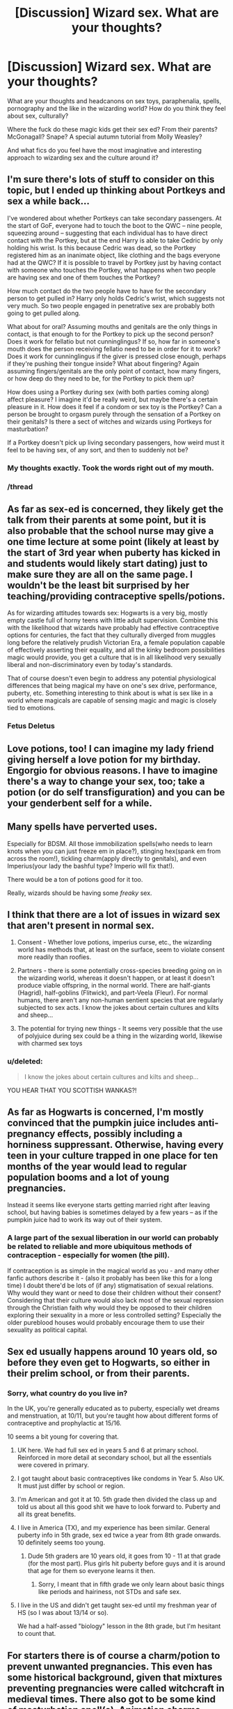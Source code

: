 #+TITLE: [Discussion] Wizard sex. What are your thoughts?

* [Discussion] Wizard sex. What are your thoughts?
:PROPERTIES:
:Score: 19
:DateUnix: 1465861046.0
:DateShort: 2016-Jun-14
:FlairText: Discussion
:END:
What are your thoughts and headcanons on sex toys, paraphenalia, spells, pornography and the like in the wizarding world? How do you think they feel about sex, culturally?

Where the fuck do these magic kids get their sex ed? From their parents? McGonagall? Snape? A special autumn tutorial from Molly Weasley?

And what fics do you feel have the most imaginative and interesting approach to wizarding sex and the culture around it?


** I'm sure there's lots of stuff to consider on this topic, but I ended up thinking about Portkeys and sex a while back...

I've wondered about whether Portkeys can take secondary passengers. At the start of GoF, everyone had to touch the boot to the QWC -- nine people, squeezing around -- suggesting that each individual has to have direct contact with the Portkey, but at the end Harry is able to take Cedric by only holding his wrist. Is this because Cedric was dead, so the Portkey registered him as an inanimate object, like clothing and the bags everyone had at the QWC? If it is possible to travel by Portkey just by having contact with someone who touches the Portkey, what happens when two people are having sex and one of them touches the Portkey?

How much contact do the two people have to have for the secondary person to get pulled in? Harry only holds Cedric's wrist, which suggests not very much. So two people engaged in penetrative sex are probably both going to get pulled along.

What about for oral? Assuming mouths and genitals are the only things in contact, is that enough to for the Portkey to pick up the second person? Does it work for fellatio but not cunninglingus? If so, how far in someone's mouth does the person receiving fellatio need to be in order for it to work? Does it work for cunninglingus if the giver is pressed close enough, perhaps if they're pushing their tongue inside? What about fingering? Again assuming fingers/genitals are the only point of contact, how many fingers, or how deep do they need to be, for the Portkey to pick them up?

How does using a Portkey during sex (with both parties coming along) affect pleasure? I imagine it'd be really weird, but maybe there's a certain pleasure in it. How does it feel if a condom or sex toy is the Portkey? Can a person be brought to orgasm purely through the sensation of a Portkey on their genitals? Is there a sect of witches and wizards using Portkeys for masturbation?

If a Portkey doesn't pick up living secondary passengers, how weird must it feel to be having sex, of any sort, and then to suddenly not be?
:PROPERTIES:
:Author: SilverCookieDust
:Score: 22
:DateUnix: 1465872423.0
:DateShort: 2016-Jun-14
:END:

*** My thoughts exactly. Took the words right out of my mouth.
:PROPERTIES:
:Author: EauF5
:Score: 11
:DateUnix: 1465875766.0
:DateShort: 2016-Jun-14
:END:


*** /thread
:PROPERTIES:
:Author: UndeadBBQ
:Score: 1
:DateUnix: 1465897024.0
:DateShort: 2016-Jun-14
:END:


** As far as sex-ed is concerned, they likely get the talk from their parents at some point, but it is also probable that the school nurse may give a one time lecture at some point (likely at least by the start of 3rd year when puberty has kicked in and students would likely start dating) just to make sure they are all on the same page. I wouldn't be the least bit surprised by her teaching/providing contraceptive spells/potions.

As for wizarding attitudes towards sex: Hogwarts is a very big, mostly empty castle full of horny teens with little adult supervision. Combine this with the likelihood that wizards have probably had effective contraceptive options for centuries, the fact that they culturally diverged from muggles long before the relatively prudish Victorian Era, a female population capable of effectively asserting their equality, and all the kinky bedroom possibilities magic would provide, you get a culture that is in all likelihood very sexually liberal and non-discriminatory even by today's standards.

That of course doesn't even begin to address any potential physiological differences that being magical my have on one's sex drive, performance, puberty, etc. Something interesting to think about is what is sex like in a world where magicals are capable of sensing magic and magic is closely tied to emotions.
:PROPERTIES:
:Author: A_Rabid_Pie
:Score: 10
:DateUnix: 1465869465.0
:DateShort: 2016-Jun-14
:END:

*** Fetus Deletus
:PROPERTIES:
:Author: totorox92
:Score: 19
:DateUnix: 1465872106.0
:DateShort: 2016-Jun-14
:END:


** Love potions, too! I can imagine my lady friend giving herself a love potion for my birthday. Engorgio for obvious reasons. I have to imagine there's a way to change your sex, too; take a potion (or do self transfiguration) and you can be your genderbent self for a while.
:PROPERTIES:
:Author: Seeker0fTruth
:Score: 9
:DateUnix: 1465868042.0
:DateShort: 2016-Jun-14
:END:


** Many spells have perverted uses.

Especially for BDSM. All those immobilization spells(who needs to learn knots when you can just freeze em in place?), stinging hex(spank em from across the room!), tickling charm(apply directly to genitals), and even Imperius(your lady the bashful type? Imperio will fix that!).

There would be a ton of potions good for it too.

Really, wizards should be having some /freaky/ sex.
:PROPERTIES:
:Author: lord_geryon
:Score: 15
:DateUnix: 1465867278.0
:DateShort: 2016-Jun-14
:END:


** I think that there are a lot of issues in wizard sex that aren't present in normal sex.

1. Consent - Whether love potions, imperius curse, etc., the wizarding world has methods that, at least on the surface, seem to violate consent more readily than roofies.

2. Partners - there is some potentially cross-species breeding going on in the wizarding world, whereas it doesn't happen, or at least it doesn't produce viable offspring, in the normal world. There are half-giants (Hagrid), half-goblins (Flitwick), and part-Veela (Fleur). For normal humans, there aren't any non-human sentient species that are regularly subjected to sex acts. I know the jokes about certain cultures and kilts and sheep...

3. The potential for trying new things - It seems very possible that the use of polyjuice during sex could be a thing in the wizarding world, likewise with charmed sex toys
:PROPERTIES:
:Score: 6
:DateUnix: 1465881328.0
:DateShort: 2016-Jun-14
:END:

*** u/deleted:
#+begin_quote
  I know the jokes about certain cultures and kilts and sheep...
#+end_quote

YOU HEAR THAT YOU SCOTTISH WANKAS?!
:PROPERTIES:
:Score: 2
:DateUnix: 1465911331.0
:DateShort: 2016-Jun-14
:END:


** As far as Hogwarts is concerned, I'm mostly convinced that the pumpkin juice includes anti-pregnancy effects, possibly including a horniness suppressant. Otherwise, having every teen in your culture trapped in one place for ten months of the year would lead to regular population booms and a lot of young pregnancies.

Instead it seems like everyone starts getting married right after leaving school, but having babies is sometimes delayed by a few years -- as if the pumpkin juice had to work its way out of their system.
:PROPERTIES:
:Author: wordhammer
:Score: 11
:DateUnix: 1465878555.0
:DateShort: 2016-Jun-14
:END:

*** A large part of the sexual liberation in our world can probably be related to reliable and more ubiquitous methods of contraception - especially for women (the pill).

If contraception is as simple in the magical world as you - and many other fanfic authors describe it - (also it probably has been like this for a long time) I doubt there'd be lots of (if any) stigmatisation of sexual relations. Why would they want or need to dose their children without their consent? Considering that their culture would also lack most of the sexual repression through the Christian faith why would they be opposed to their children exploring their sexuality in a more or less controlled setting? Especially the older pureblood houses would probably encourage them to use their sexuality as political capital.
:PROPERTIES:
:Author: Deathcrow
:Score: 3
:DateUnix: 1465898862.0
:DateShort: 2016-Jun-14
:END:


** Sex ed usually happens around 10 years old, so before they even get to Hogwarts, so either in their prelim school, or from their parents.
:PROPERTIES:
:Author: Lord_Anarchy
:Score: 3
:DateUnix: 1465864812.0
:DateShort: 2016-Jun-14
:END:

*** Sorry, what country do you live in?

In the UK, you're generally educated as to puberty, especially wet dreams and menstruation, at 10/11, but you're taught how about different forms of contraceptive and prophylactic at 15/16.

10 seems a bit young for covering that.
:PROPERTIES:
:Score: 4
:DateUnix: 1465864974.0
:DateShort: 2016-Jun-14
:END:

**** UK here. We had full sex ed in years 5 and 6 at primary school. Reinforced in more detail at secondary school, but all the essentials were covered in primary.
:PROPERTIES:
:Author: Taure
:Score: 3
:DateUnix: 1465896620.0
:DateShort: 2016-Jun-14
:END:


**** I got taught about basic contraceptives like condoms in Year 5. Also UK. It must just differ by school or region.
:PROPERTIES:
:Score: 2
:DateUnix: 1465913920.0
:DateShort: 2016-Jun-14
:END:


**** I'm American and got it at 10. 5th grade then divided the class up and told us about all this good shit we have to look forward to. Puberty and all its great benefits.
:PROPERTIES:
:Author: howtopleaseme
:Score: 1
:DateUnix: 1465869452.0
:DateShort: 2016-Jun-14
:END:


**** I live in America (TX), and my experience has been similar. General puberty info in 5th grade, sex ed twice a year from 8th grade onwards. 10 definitely seems too young.
:PROPERTIES:
:Score: 1
:DateUnix: 1465872735.0
:DateShort: 2016-Jun-14
:END:

***** Dude 5th graders are 10 years old, it goes from 10 - 11 at that grade (for the most part). Plus girls hit puberty before guys and it is around that age for them so everyone learns it then.
:PROPERTIES:
:Author: Burning_M
:Score: 1
:DateUnix: 1465875923.0
:DateShort: 2016-Jun-14
:END:

****** Sorry, I meant that in fifth grade we only learn about basic things like periods and hairiness, not STDs and safe sex.
:PROPERTIES:
:Score: 1
:DateUnix: 1465910145.0
:DateShort: 2016-Jun-14
:END:


**** I live in the US and didn't get taught sex-ed until my freshman year of HS (so I was about 13/14 or so).

We had a half-assed "biology" lesson in the 8th grade, but I'm hesitant to count that.
:PROPERTIES:
:Author: reinakun
:Score: 1
:DateUnix: 1465902560.0
:DateShort: 2016-Jun-14
:END:


** For starters there is of course a charm/potion to prevent unwanted pregnancies. This even has some historical background, given that mixtures preventing pregnancies were called witchcraft in medieval times. There also got to be some kind of masturbation spell(s). Animation charms come to mind.

Sex toys is a subject deserving of its own fic. Just with the aforementioned Animation charm, there is so much potential. Literally anything you can think of, its possible, from the mundane to the bizzare. Just go onto an online shop for this and imagine all of its products on magic-steroids. Paraphenalia is just the same.

For spells I can see some hypersensitivity spells, the already mentioned prevention-spells, Levitation charms, Transfigurations,...................... Crucio for Bellatrix (thats got to be her kink).

Pornography however, is a topic where I think the wizards are a bit behind. I can imagine some sort of Playboy magazine, but nothing more. However, I imagine prostitution to be a huge market. Starting with non-human prostitutes and ending with polyjuice drinking ones - bring a hair and you can fuck whomever you want (I think there was one fem!Harry fic where she finds out that there is a business at Hogwarts involving her hair and an establishment offering "The Girl Who Lived" as a polyjuice prostitute).

When it comes to sex culturally, I can see the wizards historically being very open with sex used for magic. Its kind of my headcanon that lesbianism is alright, while a gay wizard is discriminated against. This has its roots in the Covens. While Sorcerer circles were academic only, I imagine Covens to have been a tight knit group as they were the more hunted and the more "working class" of the two (once again, headcanon). I can also see the ideological side of Dumbledore to be against homosexuality (as they moved closer to muggle ideology.), while the more traditional magicals still accept lesbianism to a degree. Dumbledores side would also be more prude, while I have it in my head that the traditional wizards and witches are very open with their bodies due to Fertility rituals and the like. Its also my bit of headcanon that the lack of children from the purebloods is caused to a big degree by these rituals being outlawed.

Sex Ed, I imagine, is practically non-existent. Due to the casual way in which some spells are used, I can totally see Hogwarts just dosing the children with a bit of potion to prevent pregnancy throughout the seven years and then leaving them to their own devices. I would imagine that its a bit of a mouth-to-mouth thing in the houses, the older years telling the younger and so on. A lot of experiments. I could also see the girls having a session with Pomfrey in second or third year where they learn the prevention charm. Because its obviously the girls-only responsibility to prevent consequences. We're still just in the middle of second wave feminism, and I'm sure that not even first wave feminism completely hit the wizarding world.

Oh, EDIT, before I forget: "Holy shit, can you imagine sex with Tonks?" isn't a much asked question in fanfiction for nothing.
:PROPERTIES:
:Author: UndeadBBQ
:Score: 4
:DateUnix: 1465896784.0
:DateShort: 2016-Jun-14
:END:

*** Dumbledore's side would be against his own sexuality? He wouldn't be able to at least move that bigotry towards tolerance, even if he hid his own orientation?
:PROPERTIES:
:Author: Starfox5
:Score: 3
:DateUnix: 1465897889.0
:DateShort: 2016-Jun-14
:END:

**** Dumbledore wouldn't be the first to see his own sexuality as something sinful. In my mind he is one of those poor souls.
:PROPERTIES:
:Author: UndeadBBQ
:Score: 1
:DateUnix: 1465898149.0
:DateShort: 2016-Jun-14
:END:

***** A sin would come from a religion, and the only real irreverencies, or even reverence that they have (in canon) is for magic, or Merlin.

The idea of a Christian hogwarts is amusing, as they learn pretty much every spell Jesus did, by the time they graduate their newts.
:PROPERTIES:
:Author: richardwhereat
:Score: 5
:DateUnix: 1465918399.0
:DateShort: 2016-Jun-14
:END:

****** I think the wizards are more likely to give the finger to christian sexual morals after the witch hunts than to abide by them.
:PROPERTIES:
:Author: Starfox5
:Score: 3
:DateUnix: 1465921571.0
:DateShort: 2016-Jun-14
:END:


****** I stated my reasoning above. You obviously haven't read it.
:PROPERTIES:
:Author: UndeadBBQ
:Score: 0
:DateUnix: 1465924292.0
:DateShort: 2016-Jun-14
:END:


***** *would?
:PROPERTIES:
:Author: TychoTyrannosaurus
:Score: 1
:DateUnix: 1465915087.0
:DateShort: 2016-Jun-14
:END:


*** u/flupo42:
#+begin_quote
  I'm sure that not even first wave feminism completely hit the wizarding world
#+end_quote

that's a strange assessment. In the source material I don't remember anything that would even hint at inequality between the sexes. (assuming you are using feminism to mean equality rather then female superiority).

In no part of the books were girls/boys ever treated or evaluated differently.

The most 'sexist' I can remember was that guys were the ones who were supposed to ask girls out for the ball in fourth year.
:PROPERTIES:
:Author: flupo42
:Score: 2
:DateUnix: 1466102540.0
:DateShort: 2016-Jun-16
:END:

**** That may have been a fanon thing sneaking in.

And if I meant female superiority I would have said Matriarchy.
:PROPERTIES:
:Author: UndeadBBQ
:Score: 1
:DateUnix: 1466105652.0
:DateShort: 2016-Jun-17
:END:


**** That doesn't mean that the feminist movement had crossed over into the wizarding world though. Given that there were important independent witches hundreds of years ago (two of the four Hogwarts founders were women for example) it could just be that Wizard society has just naturally been more egalitarian in the first place.
:PROPERTIES:
:Author: Bakmoon123
:Score: 1
:DateUnix: 1468265640.0
:DateShort: 2016-Jul-12
:END:

***** that was kind of my point. A lot of people today evaluate fictional worlds from the perspective of 'how culturally progressive' they are, rather than accepting that the fictional society and world might be on an entirely different track.
:PROPERTIES:
:Author: flupo42
:Score: 1
:DateUnix: 1468266177.0
:DateShort: 2016-Jul-12
:END:


*** u/A_Rabid_Pie:
#+begin_quote
  We're still just in the middle of second wave feminism, and I'm sure that not even first wave feminism completely hit the wizarding world.
#+end_quote

I disagree. The wizarding world culturally diverged from the muggle world with the creation of the statute of secrecy (and possibly even before that). They are behind the muggle world only in a technological sense. Culturally, they are just as advanced, merely different. They have their own prejudices and cultural practices. You touched on this with your theory about covens, but then contradicted yourself at the end of your post by assuming they adopted feminism from muggles.

When you consider the origins of feminism in the muggle world where greater involvement in the workforce led to greater demands for rights and equal treatment and compare this to the wizarding world it becomes clear that the wizarding world has likely never discriminated by gender. Going back to the founding of Hogwarts, witches have held an equal place with wizards, learning the same skills for the same jobs, very few of which would be affected by physical differences between the sexes due to the nature of magic. Not to mention, I don't really see a society being capable of oppressing half their population when said half carries around a lethal weapon with just as much ability to use it as the other half. The only reason muggleborns are effectively discriminated against is that they are a small minority with distinct disadvantages in terms of magical knowledge and economic power.
:PROPERTIES:
:Author: A_Rabid_Pie
:Score: 1
:DateUnix: 1465941323.0
:DateShort: 2016-Jun-15
:END:

**** I doubt that muggleborn witches were able to shrug off the first ten years of living in a man's world at any time in history, so inequality would have to be unlearned, but it certainly would have been well known.

I agree that the wizarding world adopted equality more readily and earlier than the muggle world. As to 'how to oppress a gender when they carry weapons' the obvious answer is 'don't allow them the weapons'.

As a tangential thought: perhaps the long history of magic in Europe being associated with witches in muggle literature relates to the idea that the wizards disappeared to enclaves to be trained while the witches were left in the muggle world to their own devices, but without wands. This is why hedge witches were associated with herbalism and extensive rites and rituals; they couldn't whip out the speedy spells.

In such a world it would make a certain sense if the adoption of the Statute of Secrecy was the endgame of a witch uprising, wherein they insisted that enough pissed-off girls with stolen wands [or wands smuggled to them by sympathetic pureblood witches] could make everyone's lives miserable, so they should all get to disappear from the world.

Or not. It's just a notion.
:PROPERTIES:
:Author: wordhammer
:Score: 1
:DateUnix: 1465943310.0
:DateShort: 2016-Jun-15
:END:

***** u/A_Rabid_Pie:
#+begin_quote
  I doubt that muggleborn witches were able to shrug off the first ten years of living in a man's world at any time in history, so inequality would have to be unlearned, but it certainly would have been well known.
#+end_quote

Indeed. However, I was talking about the wizarding world's attitude as a whole, not the attitudes of that small minority that is muggleborn witches.

#+begin_quote
  As to 'how to oppress a gender when they carry weapons' the obvious answer is 'don't allow them the weapons'.
#+end_quote

True, but I wasn't really asking that. In any case, they have them and I reckon taking them would be bitch. Not to mention you don't strictly need a wand to do magic what with potions, enchanted objects, rituals, etc. all of which are powerful in their own way if not necessarily in a duel but in a more strategic application.

#+begin_quote
  long history of magic in Europe being associated with witches in muggle literature
#+end_quote

This is more a result of the attitudes held by the authors of such works. Most literature of the time was commissioned or created by the church or nobles with deeply held beliefs on the subject. Take Shakespeare's Macbeth for example; it is well known that the king at the time (James I), who was one of The Bard's primary patrons, had a thing for witch-hunting, hence the portrayal of the three witches as meddling old crones. Other examples would be to compare the portrayals of magic as used by Prospero and Sycorax (good wizard compared to evil witch) in Shakepreare's The Tempest, and the portrayals of magic in the King James Bible. These works and others like them have colored the perception of the subject in subsequent works up through the modern era where that perception has only just begun to change in reflection of our modern attitudes. What I'm trying to get at is that muggle literature would not be a reliable source for learning about what magical culture was like, especially since all the accurate sources would have been confiscated upon implementation of the SoS.
:PROPERTIES:
:Author: A_Rabid_Pie
:Score: 1
:DateUnix: 1465950412.0
:DateShort: 2016-Jun-15
:END:


** I think polyjuice offers excellent role play opportunities: couple could take each other's forms, and one could impersonate partner's hidden crush or desire.
:PROPERTIES:
:Author: InquisitorCOC
:Score: 3
:DateUnix: 1465862866.0
:DateShort: 2016-Jun-14
:END:

*** You forget that Wizards and Witches are people too, they would get jealous and resentful at their partner going after crushes and the like.
:PROPERTIES:
:Author: Burning_M
:Score: 8
:DateUnix: 1465876052.0
:DateShort: 2016-Jun-14
:END:


*** One thing I explored in a story was the usage of Polyjuice for masturbation purposes, so that someone could find out what the woman he loved...er...enjoyed physically.

Anatomically, we are all different shapes and sizes, so it makes sense that the best way to pleasure someone else is to please yourself in their body.

I also like the idea of using Legillimency to share pleasure during sex.
:PROPERTIES:
:Author: Oniknight
:Score: 1
:DateUnix: 1465972178.0
:DateShort: 2016-Jun-15
:END:


** I've seen a few fics where the prefects teach the younger kids sex ed which seems possible...

Despite the obvious really cool ways magic could be used in the bedroom, sex in the HP universe seems pretty puritanical. Many of the main characters have kids REALLY young in HP and monogamous/straight relationships are highly encouraged and modeled. It's also implied (canon?) that there are arranged marriages in many pureblood families.
:PROPERTIES:
:Author: gotkate86
:Score: 2
:DateUnix: 1465876334.0
:DateShort: 2016-Jun-14
:END:


** +The Elder Wand looks like it would make for a fun night ( ͡° ͜ʖ ͡°)‎+

Unless it's something done in the later years of Hogwarts and they had bigger things to worry about than sex ed (due to Voldemort coming back), then there doesn't seem to be any form of sex ed at Hogwarts. Unless it's something that's taught to the fifth years, but Umbridge banned it...

As for contraceptive methods, I'm sure there are spells or magical condoms or something to prevent pregnancy in young wizards. Perhaps Hogwarts has an anti-pregnancy spell.
:PROPERTIES:
:Author: FujisakiChihiro
:Score: 2
:DateUnix: 1465982845.0
:DateShort: 2016-Jun-15
:END:


** I'm not sure it would be as much of a sex-fest as some people think. Although obviously having a bunch of horny teenagers all living in the same castle would lead to some teenage sex, you have to remember that muggles spend so much time thinking about sex because of how much of it we see in the media.

It may be that wizarding culture is quite prudish and sex isn't something to be openly talked about, even if behind closed doors they're more adventurous than muggles. The reason alot of muggle kids feel so comfortable talking about sex is how much of it we see on the internet/tv/etc and the fact that we're exposed to it at such a young age.

If wizarding kids receive little to no social learning in regards to attitudes towards sex, they might be less comfortable exploring it until they're older.
:PROPERTIES:
:Author: maxxie10
:Score: 3
:DateUnix: 1465880895.0
:DateShort: 2016-Jun-14
:END:

*** But why would they be puritanical? They don't seem to have anything to do with any religion, and their swearing (irreverencies) are related around Merlin, not religious figures.
:PROPERTIES:
:Author: richardwhereat
:Score: 2
:DateUnix: 1465918276.0
:DateShort: 2016-Jun-14
:END:

**** More puritanical social norms can develop independently of religion.

Lots of kids, many of whom don't have the maturity to handle sex, living in one place without any limits on sexual activity is bound to cause problems at some point, which could have motivated teachers and parents and society at large to develop a hush-hush attitude towards sex to discourage underage sex and the problems that come with it.

Like I said above, even with the desire to have sex, they have to have the knowledge, and since kids are shipped away from the parents at 11, and assuming parents don't spend much time talking to their pre-pubescent kids about sex, the only real source of information they'd have is older kids.

Wizarding children may also never /see/ sex, like, ever, until they have it. Muggle kids have access to porn and see sex simulated on tv, which again makes us more comfortable talking about, and presumably, having sex.
:PROPERTIES:
:Author: maxxie10
:Score: 1
:DateUnix: 1465953707.0
:DateShort: 2016-Jun-15
:END:


** i imagine kids ruin sex for their whole life by overusing masturbation spells and never being able to enjoy fucking a normal person again.
:PROPERTIES:
:Author: tomintheconer
:Score: 0
:DateUnix: 1466113150.0
:DateShort: 2016-Jun-17
:END:
